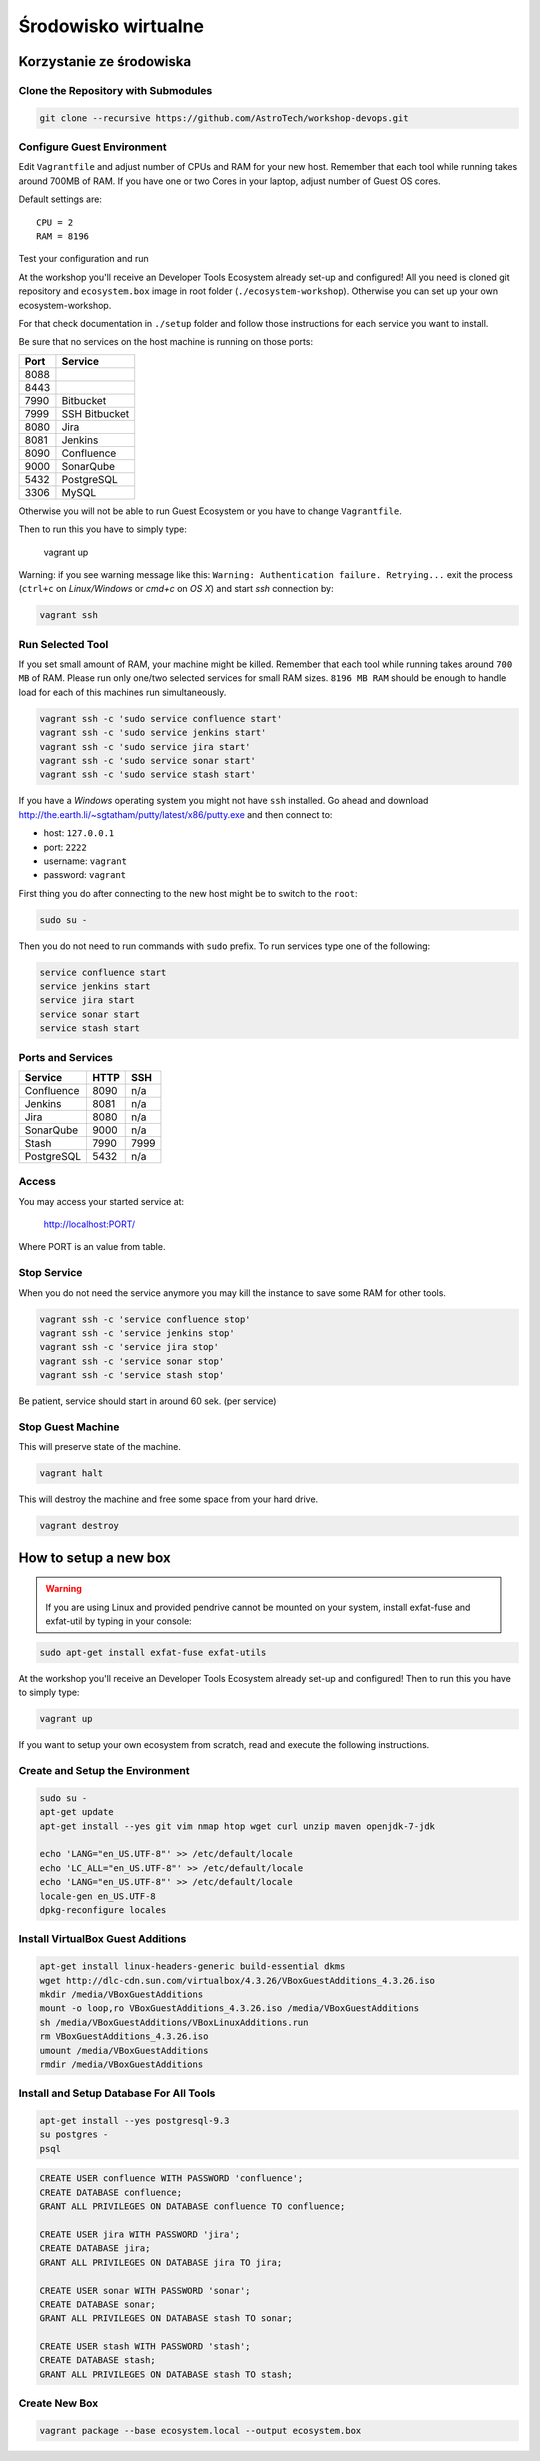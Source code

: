 Środowisko wirtualne
====================

Korzystanie ze środowiska
-------------------------

Clone the Repository with Submodules
^^^^^^^^^^^^^^^^^^^^^^^^^^^^^^^^^^^^

.. code-block:: console

    git clone --recursive https://github.com/AstroTech/workshop-devops.git

Configure Guest Environment
^^^^^^^^^^^^^^^^^^^^^^^^^^^

Edit ``Vagrantfile`` and adjust number of CPUs and RAM for your new host.
Remember that each tool while running takes around 700MB of RAM.
If you have one or two Cores in your laptop, adjust number of Guest OS cores.

Default settings are::

    CPU = 2
    RAM = 8196

Test your configuration and run

At the workshop you'll receive an Developer Tools Ecosystem already set-up and configured!
All you need is cloned git repository and ``ecosystem.box`` image in root folder (``./ecosystem-workshop``).
Otherwise you can set up your own ecosystem-workshop.

For that check documentation in ``./setup`` folder and follow those instructions for each service you want to install.

Be sure that no services on the host machine is running on those ports:

==== =============
Port Service
==== =============
8088
8443
7990 Bitbucket
7999 SSH Bitbucket
8080 Jira
8081 Jenkins
8090 Confluence
9000 SonarQube
5432 PostgreSQL
3306 MySQL
==== =============

Otherwise you will not be able to run Guest Ecosystem or you have to change ``Vagrantfile``.

Then to run this you have to simply type:

    vagrant up

Warning: if you see warning message like this: ``Warning: Authentication failure. Retrying...`` exit the process (``ctrl+c`` on `Linux/Windows` or `cmd+c` on `OS X`) and start `ssh` connection by:

.. code-block:: console

    vagrant ssh

Run Selected Tool
^^^^^^^^^^^^^^^^^

If you set small amount of RAM, your machine might be killed.
Remember that each tool while running takes around ``700 MB`` of RAM.
Please run only one/two selected services for small RAM sizes.
``8196 MB RAM`` should be enough to handle load for each of this machines run simultaneously.

.. code-block:: console

    vagrant ssh -c 'sudo service confluence start'
    vagrant ssh -c 'sudo service jenkins start'
    vagrant ssh -c 'sudo service jira start'
    vagrant ssh -c 'sudo service sonar start'
    vagrant ssh -c 'sudo service stash start'

If you have a `Windows` operating system you might not have ``ssh`` installed.
Go ahead and download http://the.earth.li/~sgtatham/putty/latest/x86/putty.exe and then connect to:

- host: ``127.0.0.1``
- port: ``2222``
- username: ``vagrant``
- password: ``vagrant``

First thing you do after connecting to the new host might be to switch to the ``root``:

.. code-block:: console

    sudo su -

Then you do not need to run commands with ``sudo`` prefix.
To run services type one of the following:

.. code-block:: console

    service confluence start
    service jenkins start
    service jira start
    service sonar start
    service stash start

Ports and Services
^^^^^^^^^^^^^^^^^^

============== ========= ====
Service        HTTP      SSH
============== ========= ====
Confluence     8090      n/a
Jenkins        8081      n/a
Jira           8080      n/a
SonarQube      9000      n/a
Stash          7990      7999
PostgreSQL     5432      n/a
============== ========= ====

Access
^^^^^^

You may access your started service at:

    http://localhost:PORT/

Where PORT is an value from table.

Stop Service
^^^^^^^^^^^^

When you do not need the service anymore you may kill the instance to save some RAM for other tools.

.. code-block:: console

    vagrant ssh -c 'service confluence stop'
    vagrant ssh -c 'service jenkins stop'
    vagrant ssh -c 'service jira stop'
    vagrant ssh -c 'service sonar stop'
    vagrant ssh -c 'service stash stop'

Be patient, service should start in around 60 sek. (per service)

Stop Guest Machine
^^^^^^^^^^^^^^^^^^

This will preserve state of the machine.

.. code-block:: console

    vagrant halt

This will destroy the machine and free some space from your hard drive.

.. code-block:: console

    vagrant destroy


How to setup a new box
----------------------

.. warning:: If you are using Linux and provided pendrive cannot be mounted on your system, install exfat-fuse and exfat-util by typing in your console:

.. code-block:: console

    sudo apt-get install exfat-fuse exfat-utils

At the workshop you'll receive an Developer Tools Ecosystem already set-up and configured!
Then to run this you have to simply type:

.. code-block:: console

    vagrant up

If you want to setup your own ecosystem from scratch, read and execute the following instructions.


Create and Setup the Environment
^^^^^^^^^^^^^^^^^^^^^^^^^^^^^^^^

.. code-block:: console

    sudo su -
    apt-get update
    apt-get install --yes git vim nmap htop wget curl unzip maven openjdk-7-jdk

    echo 'LANG="en_US.UTF-8"' >> /etc/default/locale
    echo 'LC_ALL="en_US.UTF-8"' >> /etc/default/locale
    echo 'LANG="en_US.UTF-8"' >> /etc/default/locale
    locale-gen en_US.UTF-8
    dpkg-reconfigure locales

Install VirtualBox Guest Additions
^^^^^^^^^^^^^^^^^^^^^^^^^^^^^^^^^^

.. code-block:: console

    apt-get install linux-headers-generic build-essential dkms
    wget http://dlc-cdn.sun.com/virtualbox/4.3.26/VBoxGuestAdditions_4.3.26.iso
    mkdir /media/VBoxGuestAdditions
    mount -o loop,ro VBoxGuestAdditions_4.3.26.iso /media/VBoxGuestAdditions
    sh /media/VBoxGuestAdditions/VBoxLinuxAdditions.run
    rm VBoxGuestAdditions_4.3.26.iso
    umount /media/VBoxGuestAdditions
    rmdir /media/VBoxGuestAdditions

Install and Setup Database For All Tools
^^^^^^^^^^^^^^^^^^^^^^^^^^^^^^^^^^^^^^^^

.. code-block:: console

    apt-get install --yes postgresql-9.3
    su postgres -
    psql

.. code-block:: sql

    CREATE USER confluence WITH PASSWORD 'confluence';
    CREATE DATABASE confluence;
    GRANT ALL PRIVILEGES ON DATABASE confluence TO confluence;

    CREATE USER jira WITH PASSWORD 'jira';
    CREATE DATABASE jira;
    GRANT ALL PRIVILEGES ON DATABASE jira TO jira;

    CREATE USER sonar WITH PASSWORD 'sonar';
    CREATE DATABASE sonar;
    GRANT ALL PRIVILEGES ON DATABASE stash TO sonar;

    CREATE USER stash WITH PASSWORD 'stash';
    CREATE DATABASE stash;
    GRANT ALL PRIVILEGES ON DATABASE stash TO stash;


Create New Box
^^^^^^^^^^^^^^

.. code-block:: console

    vagrant package --base ecosystem.local --output ecosystem.box
